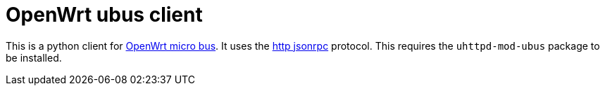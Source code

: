 = OpenWrt ubus client

This is a python client for https://openwrt.org/docs/techref/ubus[OpenWrt micro bus].  It uses the https://openwrt.org/docs/techref/ubus#access_to_ubus_over_http[http jsonrpc] protocol.  This requires the `uhttpd-mod-ubus` package to be installed.